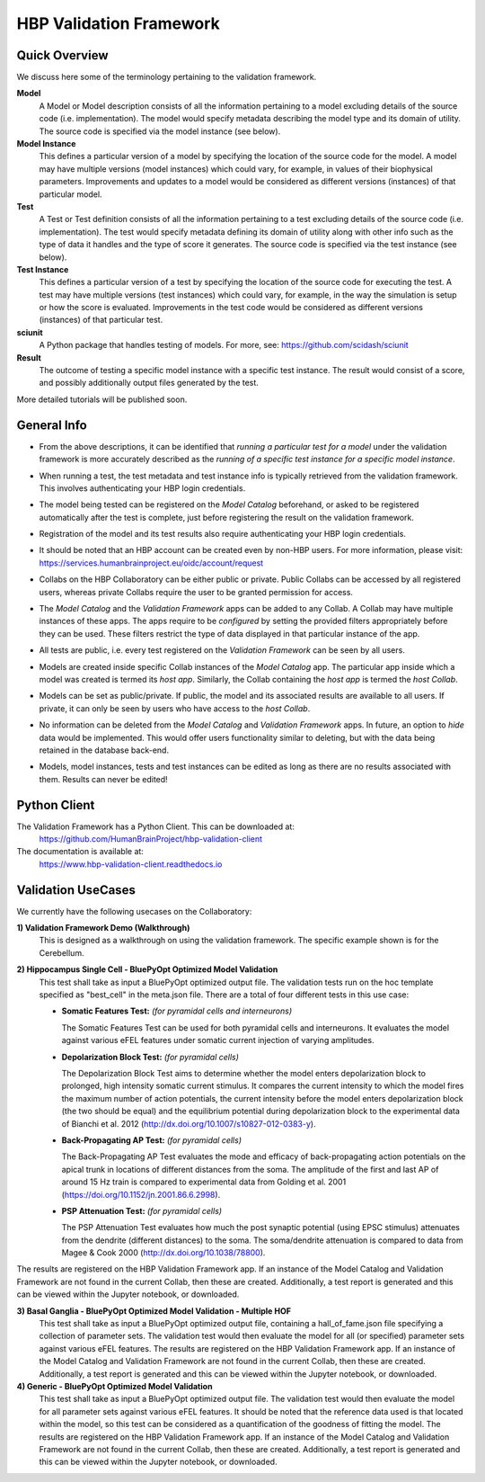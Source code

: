 .. _validation_framework:

########################
HBP Validation Framework
########################

.. _vf-overview:

**************
Quick Overview
**************

We discuss here some of the terminology pertaining to the validation framework.

**Model**
   A Model or Model description consists of all the information pertaining to a
   model excluding details of the source code (i.e. implementation). The model
   would specify metadata describing the model type and its domain of utility.
   The source code is specified via the model instance (see below).

**Model Instance**
   This defines a particular version of a model by specifying the location of
   the source code for the model. A model may have multiple versions
   (model instances) which could vary, for example, in values of their
   biophysical parameters. Improvements and updates to a model would
   be considered as different versions (instances) of that particular model.

**Test**
   A Test or Test definition consists of all the information pertaining to a
   test excluding details of the source code (i.e. implementation). The test
   would specify metadata defining its domain of utility along with other info
   such as the type of data it handles and the type of score it generates.
   The source code is specified via the test instance (see below).

**Test Instance**
   This defines a particular version of a test by specifying the location of
   the source code for executing the test. A test may have multiple versions
   (test instances) which could vary, for example, in the way the simulation
   is setup or how the score is evaluated. Improvements in the test code would
   be considered as different versions (instances) of that particular test.

**sciunit**
   A Python package that handles testing of models.
   For more, see: https://github.com/scidash/sciunit

**Result**
   The outcome of testing a specific model instance with a specific test
   instance. The result would consist of a score, and possibly additionally
   output files generated by the test.

More detailed tutorials will be published soon.

.. _vf-general:

**************
General Info
**************

- From the above descriptions, it can be identified that *running a particular
  test for a model* under the validation framework is more accurately described as
  the *running of a specific test instance for a specific model instance*.

* When running a test, the test metadata and test instance info is typically
  retrieved from the validation framework. This involves authenticating your HBP
  login credentials.

- The model being tested can be registered on the *Model Catalog* beforehand,
  or asked to be registered automatically after the test is complete, just
  before registering the result on the validation framework.

* Registration of the model and its test results also require authenticating
  your HBP login credentials.

- It should be noted that an HBP account can be created even by non-HBP users.
  For more information, please visit: https://services.humanbrainproject.eu/oidc/account/request

* Collabs on the HBP Collaboratory can be either public or private. Public
  Collabs can be accessed by all registered users, whereas private Collabs
  require the user to be granted permission for access.

- The *Model Catalog* and the *Validation Framework* apps can be added to any
  Collab. A Collab may have multiple instances of these apps. The apps require
  to be *configured* by setting the provided filters appropriately before they
  can be used. These filters restrict the type of data displayed in that particular
  instance of the app.

* All tests are public, i.e. every test registered on the *Validation Framework*
  can be seen by all users.

- Models are created inside specific Collab instances of the *Model Catalog* app.
  The particular app inside which a model was created is termed its *host app*.
  Similarly, the Collab containing the *host app* is termed the *host Collab*.

* Models can be set as public/private. If public, the model and its associated
  results are available to all users. If private, it can only be seen by users who
  have access to the *host Collab*.

- No information can be deleted from the *Model Catalog* and *Validation Framework*
  apps. In future, an option to *hide* data would be implemented. This would offer
  users functionality similar to deleting, but with the data being retained in the
  database back-end.

* Models, model instances, tests and test instances can be edited as long as
  there are no results associated with them. Results can never be edited!


.. _vf-pyClient:

**************
Python Client
**************
The Validation Framework has a Python Client. This can be downloaded at:
  https://github.com/HumanBrainProject/hbp-validation-client

The documentation is available at:
  https://www.hbp-validation-client.readthedocs.io


.. _vf-usecases:

*******************
Validation UseCases
*******************
We currently have the following usecases on the Collaboratory:

**1) Validation Framework Demo (Walkthrough)**
  This is designed as a walkthrough on using the validation framework. The specific example shown is for the Cerebellum.

**2) Hippocampus Single Cell - BluePyOpt Optimized Model Validation**
  This test shall take as input a BluePyOpt optimized output file. The validation tests run on the hoc template specified as "best_cell" in the meta.json file. There are a total of four different tests in this use case:

  - **Somatic Features Test:** *(for pyramidal cells and interneurons)*

    The Somatic Features Test can be used for both pyramidal cells and interneurons. It evaluates the model against various eFEL features under somatic current injection of varying amplitudes.

  - **Depolarization Block Test:** *(for pyramidal cells)*

    The Depolarization Block Test aims to determine whether the model enters depolarization block to prolonged, high intensity somatic current stimulus. It compares the current intensity to which the model fires the maximum number of action potentials, the current intensity before the model enters depolarization block (the two should be equal) and the equilibrium potential during depolarization block to the experimental data of Bianchi et al. 2012 (http://dx.doi.org/10.1007/s10827-012-0383-y).

  - **Back-Propagating AP Test:** *(for pyramidal cells)*

    The Back-Propagating AP Test evaluates the mode and efficacy of back-propagating action potentials on the apical trunk in locations of different distances from the soma. The amplitude of the first and last AP of around 15 Hz train is compared to experimental data from Golding et al. 2001 (https://doi.org/10.1152/jn.2001.86.6.2998).

  - **PSP Attenuation Test:** *(for pyramidal cells)*

    The PSP Attenuation Test evaluates how much the post synaptic potential (using EPSC stimulus) attenuates from the dendrite (different distances) to the soma. The soma/dendrite attenuation is compared to data from Magee & Cook 2000 (http://dx.doi.org/10.1038/78800).

The results are registered on the HBP Validation Framework app. If an instance of the Model Catalog and Validation Framework are not found in the current Collab, then these are created. Additionally, a test report is generated and this can be viewed within the Jupyter notebook, or downloaded.

**3) Basal Ganglia - BluePyOpt Optimized Model Validation - Multiple HOF**
  This test shall take as input a BluePyOpt optimized output file, containing a hall_of_fame.json file specifying a collection of parameter sets. The validation test would then evaluate the model for all (or specified) parameter sets against various eFEL features. The results are registered on the HBP Validation Framework app. If an instance of the Model Catalog and Validation Framework are not found in the current Collab, then these are created. Additionally, a test report is generated and this can be viewed within the Jupyter notebook, or downloaded.


**4) Generic - BluePyOpt Optimized Model Validation**
  This test shall take as input a BluePyOpt optimized output file. The validation test would then evaluate the model for all parameter sets against various eFEL features. It should be noted that the reference data used is that located within the model, so this test can be considered as a quantification of the goodness of fitting the model. The results are registered on the HBP Validation Framework app. If an instance of the Model Catalog and Validation Framework are not found in the current Collab, then these are created. Additionally, a test report is generated and this can be viewed within the Jupyter notebook, or downloaded.
